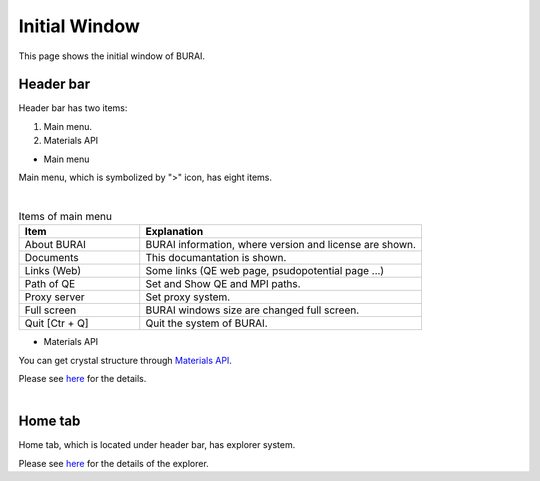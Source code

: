 Initial Window
==============

This page shows the initial window of BURAI.

Header bar
----------

Header bar has two items:

1. Main menu.
2. Materials API

* Main menu

Main menu, which is symbolized by ">" icon, has eight items.

.. image:: ../../img/layout/TriggerMenu.gif
   :scale: 50 %
   :align: left

| 

.. csv-table:: Items of main menu
    :header: "Item", "Explanation"
    :widths: 15, 35

    "About BURAI", "BURAI information, where version and license are shown."
    "Documents", "This documantation is shown."
    "Links (Web)", "Some links (QE web page, psudopotential page ...)"
    "Path of QE", "Set and Show QE and MPI paths."
    "Proxy server", "Set proxy system."
    "Full screen", "BURAI windows size are changed full screen."
    "Quit [Ctr + Q]", "Quit the system of BURAI."


* Materials API

You can get crystal structure through `Materials API <https://materialsproject.org/>`_. 

| Please see `here <materialsAPI.html>`_ for the details.

.. image:: ../../img/layout/Materials_API.png
   :scale: 100 %
   :align: left

| 

Home tab
--------

Home tab, which is located under header bar, has explorer system. 

| Please see `here <explorer.html>`_ for the details of the explorer.

.. image:: ../../img/layout/HomeTab.png
   :scale: 50 %
   :align: left

